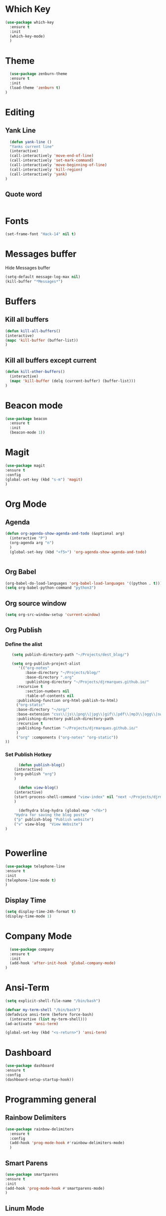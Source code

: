 * Which Key
#+BEGIN_SRC emacs-lisp
(use-package which-key
  :ensure t
  :init
  (which-key-mode)
  )
#+END_SRC

* Theme
  #+BEGIN_SRC emacs-lisp
  (use-package zenburn-theme
  :ensure t
  :init
  (load-theme 'zenburn t)
)

  #+END_SRC
  
* Editing
** Yank Line
  #+begin_src emacs-lisp
  (defun yank-line ()
  "Yanks current line"
  (interactive)
  (call-interactively 'move-end-of-line)
  (call-interactively 'set-mark-command)
  (call-interactively 'move-beginning-of-line)
  (call-interactively 'kill-region)
  (call-interactively 'yank)
)
  #+end_src
** Quote word
   #+begin_src emacs-lisp
   #+end_src

* Fonts
  #+BEGIN_SRC emacs-lisp
  (set-frame-font "Hack-14" nil t)
  #+END_SRC
* Messages buffer
  Hide Messages buffer
  #+BEGIN_SRC emacs-lisp
  (setq-default message-log-max nil)
  (kill-buffer "*Messages*")
  #+END_SRC
* Buffers
** Kill all buffers
#+BEGIN_SRC emacs-lisp
  (defun kill-all-buffers()
  (interactive)
  (mapc 'kill-buffer (buffer-list))
  )
#+END_SRC
** Kill all buffers except current
   #+BEGIN_SRC emacs-lisp
(defun kill-other-buffers() 
  (interactive)
  (mapc 'kill-buffer (delq (current-buffer) (buffer-list)))
)
   #+END_SRC
* Beacon mode
#+BEGIN_SRC emacs-lisp
  (use-package beacon
    :ensure t
    :init
    (beacon-mode 1))
#+END_SRC

* Magit
  #+BEGIN_SRC emacs-lisp
    (use-package magit
    :ensure t
    :config
    (global-set-key (kbd "s-m") 'magit)
    )
  #+END_SRC

* Org Mode
** Agenda
   #+BEGIN_SRC emacs-lisp
     (defun org-agenda-show-agenda-and-todo (&optional arg)
       (interactive "P")
       (org-agenda arg "n")
       )
       (global-set-key (kbd "<f5>") 'org-agenda-show-agenda-and-todo)
       

   #+END_SRC
** Org Babel
   #+BEGIN_SRC emacs-lisp
   (org-babel-do-load-languages 'org-babel-load-languages '((python . t)))
   (setq org-babel-python-command "python3")
   #+END_SRC

** Org source window
   #+BEGIN_SRC emacs-lisp
     (setq org-src-window-setup 'current-window)
   #+END_SRC
** Org Publish
*** Define the alist
   #+begin_src emacs-lisp
   (setq publish-directory-path "~/Projects/dest_blog/")
   
   (setq org-publish-project-alist
      '(("org-notes"
         :base-directory "~/Projects/blog/"
         :base-directory ".org"
         :publishing-directory "~/Projects/djrmarques.github.io/"
	 :recursive t
         :section-numbers nil
         :table-of-contents nil
	 :publishing-function org-html-publish-to-html)
	 ("org-static"
	 :base-directory "~/org/"
	 :base-extension "css\\|js\\|png\\|jpg\\|gif\\|pdf\\|mp3\\|ogg\\|swf"
	 :publishing-directory publish-directory-path
	 :recursive t
	 :publishing-function "~/Projects/djrmarques.github.io/"
	 )
	 ("org" :components ("org-notes" "org-static"))
))

   #+end_src
*** Set Publish Hotkey
    #+begin_src emacs-lisp
      (defun publish-blog()
	(interactive)
	(org-publish "org")
	)

      (defun view-blog()
	(interactive)
	(start-process-shell-command "view-index" nil "next ~/Projects/djrmarques.github.io/index.html")
	)

      (defhydra blog-hydra (global-map "<f6>")
	"Hydra for saving the blog posts"
	("p" publish-blog "Publish website")
	("v" view-blog  "View Website")
)


    #+end_src
* Powerline 
  #+BEGIN_SRC emacs-lisp
      (use-package telephone-line
      :ensure t
      :init 
      (telephone-line-mode t)
      )
  #+END_SRC
** Display Time
   #+BEGIN_SRC emacs-lisp
   (setq display-time-24h-format t)
   (display-time-mode 1)
   #+END_SRC
* Company Mode
  #+BEGIN_SRC emacs-lisp
  (use-package company
  :ensure t
  :init 
  (add-hook 'after-init-hook 'global-company-mode)
)
  #+END_SRC
* Ansi-Term
  #+BEGIN_SRC emacs-lisp
    (setq explicit-shell-file-name "/bin/bash")
    
    (defvar my-term-shell "/bin/bash")
    (defadvice ansi-term (before force-bash)
      (interactive (list my-term-shell)))
    (ad-activate 'ansi-term)

    (global-set-key (kbd "<s-return>") 'ansi-term)
  #+END_SRC
* Dashboard
  #+BEGIN_SRC emacs-lisp
  (use-package dashboard
  :ensure t
  :config
  (dashboard-setup-startup-hook))
  #+END_SRC
* Programming general
** Rainbow Delimiters
  #+BEGIN_SRC emacs-lisp
    (use-package rainbow-delimiters
      :ensure t
      :config
      (add-hook 'prog-mode-hook #'rainbow-delimiters-mode)
      )

  #+END_SRC
** Smart Parens
   #+BEGIN_SRC emacs-lisp
   (use-package smartparens
   :ensure t
   :init
   (add-hook 'prog-mode-hook #'smartparens-mode)
   )
   #+END_SRC
** Linum Mode
   #+BEGIN_SRC emacs-lisp
     (add-hook 'prog-mode-hook 'linum-mode)
   #+END_SRC
** Flycheck
   #+BEGIN_SRC emacs-lisp
     (use-package flycheck
       :ensure t
       :init (global-flycheck-mode)
     )
   #+END_SRC
* Python
** Install Elpy
  #+BEGIN_SRC emacs-lisp
    (use-package elpy
	:ensure t
	:init
	(elpy-enable)
	:config
	(setenv "IPY_TEST_SIMPLE_PROMPT" "1")
	(setq python-shell-interpreter "ipython3"
	    python-shell-interpreter-args "-i")
	(setq elpy-rpc-python-command "python3")
    )
    
  #+END_SRC
** Variables
   #+BEGIN_SRC emacs-lisp
   (setq python-indent-offset 4)
   (setq indent-tabs-mode nil)
   #+END_SRC
** Jedi
   #+BEGIN_SRC emacs-lisp
     (use-package company-jedi
     :ensure t
     )
     (defun my/python-mode-hook ()
       (add-to-list 'company-backends 'company-jedi)
       )

     (add-hook 'python-mode-hook 'my/python-mode-hook)

   #+END_SRC
* Hydra
  #+BEGIN_SRC emacs-lisp
	  (use-package hydra
	  :ensure t
	  )


	(defun get-org-conf ()
	  (interactive)
	  (find-file org-config-file)
	  )
      
	(defun get-init ()
	  (interactive)
	  (find-file init-file)
	  )
      
	(defun get-stump ()
	  (interactive)
	  (find-file stumpwmconfig)
	  )
      

	(defhydra hydra-files (global-map "<f2>")
	  "Find Files"
	  ("c" get-org-conf "Find org conf")
	  ("i" get-init "Find org conf")
	  ("k" kill-all-buffers "Kill al buffers")
	  ("o" kill-other-buffers "Kill al buffers")
	  ("s" get-stump "Stump config")
    )

  #+END_SRC
* Ivy
** Install libraries
  #+BEGIN_SRC emacs-lisp
  (use-package swiper
  :ensure t
  )
  
  (use-package counsel
  :ensure t
  )

  (use-package ivy
  :ensure t
  :config
  (ivy-mode 1)
  (setq ivy-use-virtual-buffers t)
  (setq enable-recursive-minibuffers t)
  ;; enable this if you want `swiper' to use it
  ;; (setq search-default-mode #'char-fold-to-regexp)
  (global-set-key (kbd "C-s") 'swiper)
  (global-set-key (kbd "C-c C-r") 'ivy-resume)
  (global-set-key (kbd "M-x") 'counsel-M-x)
  (global-set-key (kbd "C-x C-f") 'counsel-find-file)
  (global-set-key (kbd "<f1> f") 'counsel-describe-function)
  (global-set-key (kbd "<f1> v") 'counsel-describe-variable)
  (global-set-key (kbd "<f1> l") 'counsel-find-library)
  (global-set-key (kbd "C-c g") 'counsel-git)
  (global-set-key (kbd "C-c j") 'counsel-git-grep)
  (global-set-key (kbd "C-c k") 'counsel-yank-pop)
  (global-set-key (kbd "C-x l") 'counsel-locate)
  (define-key minibuffer-local-map (kbd "C-r") 'counsel-minibuffer-history)
  )
  
  #+END_SRC
** Add advice to remeber the last used
   #+begin_src emacs-lisp
     (defun my-demo-function ()
       (setq last-counsel-M-x-command (caar command-history)))

     (advice-add #'counsel-M-x :after #'my-demo-function) 
   #+end_src
* Common Lisp
  #+BEGIN_SRC emacs-lisp
  (use-package sly
  :ensure t
  )
  #+END_SRC
* Manual search
  Function to search for manuals Eg
** Generic function
  #+begin_src emacs-lisp
    (defun search-index-manual(man-name)
    "Searches the index of a specific manual inserted as argument"
    (interactive)
    (info man-name)
    (call-interactively 'Info-index)
)
  #+end_src
  
** Bindings
  #+begin_src emacs-lisp
      (defun stumpwm-index-search()
      "Searches the StumpWM manual index"
      (interactive)
      (let ((word-to-yank (thing-at-point 'word)))
      (kill-new word-to-yank)
      (search-index-manual "StumpWM")
      )
    )
  #+end_src
* AMX
  #+begin_src emacs-lisp
  (use-package amx
  :ensure t
  :init
  (amx-mode))
  #+end_src




